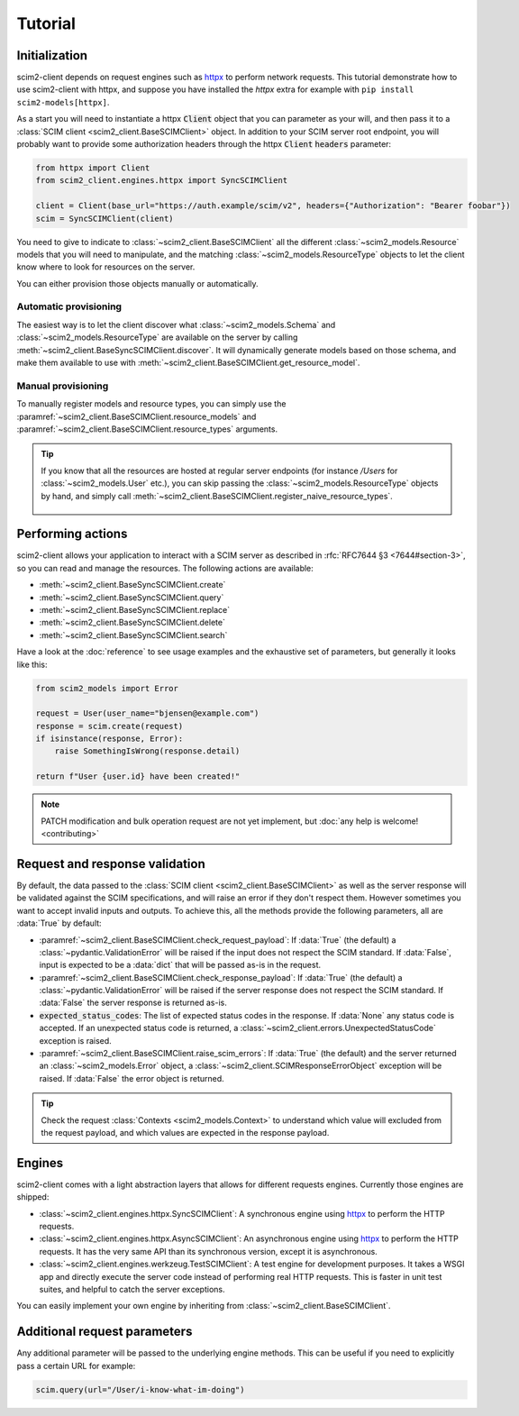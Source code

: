 Tutorial
--------

Initialization
==============

scim2-client depends on request engines such as `httpx <https://github.com/encode/httpx>`_ to perform network requests.
This tutorial demonstrate how to use scim2-client with httpx, and suppose you have installed the `httpx` extra for example with ``pip install scim2-models[httpx]``.

As a start you will need to instantiate a httpx :code:`Client` object that you can parameter as your will, and then pass it to a :class:`SCIM client <scim2_client.BaseSCIMClient>` object.
In addition to your SCIM server root endpoint, you will probably want to provide some authorization headers through the httpx :code:`Client` :code:`headers` parameter:

.. code-block:: python

    from httpx import Client
    from scim2_client.engines.httpx import SyncSCIMClient

    client = Client(base_url="https://auth.example/scim/v2", headers={"Authorization": "Bearer foobar"})
    scim = SyncSCIMClient(client)

You need to give to indicate to :class:`~scim2_client.BaseSCIMClient` all the different :class:`~scim2_models.Resource` models that you will need to manipulate, and the matching :class:`~scim2_models.ResourceType` objects to let the client know where to look for resources on the server.

You can either provision those objects manually or automatically.

Automatic provisioning
~~~~~~~~~~~~~~~~~~~~~~

The easiest way is to let the client discover what :class:`~scim2_models.Schema` and :class:`~scim2_models.ResourceType` are available on the server by calling :meth:`~scim2_client.BaseSyncSCIMClient.discover`.
It will dynamically generate models based on those schema, and make them available to use with :meth:`~scim2_client.BaseSCIMClient.get_resource_model`.

.. code-block:: python
    :caption: Dynamically discover models from the server

    scim.discover()
    User = scim.get_resource_model("User")

Manual provisioning
~~~~~~~~~~~~~~~~~~~
To manually register models and resource types, you can simply use the :paramref:`~scim2_client.BaseSCIMClient.resource_models` and :paramref:`~scim2_client.BaseSCIMClient.resource_types` arguments.


.. code-block:: python
    :caption: Manually registering models and resource types

    from scim2_models import User, EnterpriseUserUser, Group, ResourceType
    scim = SyncSCIMClient(
        client,
        resource_models=[User[EnterpriseUser], Group],
        resource_types=[ResourceType(id="User", ...), ResourceType(id="Group", ...)],
    )

.. tip::

   If you know that all the resources are hosted at regular server endpoints
   (for instance `/Users` for :class:`~scim2_models.User` etc.),
   you can skip passing the :class:`~scim2_models.ResourceType` objects by hand,
   and simply call :meth:`~scim2_client.BaseSCIMClient.register_naive_resource_types`.

    .. code-block:: python
        :caption: Manually registering models and resource types

        from scim2_models import User, EnterpriseUserUser, Group, ResourceType
        scim = SyncSCIMClient(
            client,
            resource_models=[User[EnterpriseUser], Group],
        )
        scim.register_naive_resource_types()

Performing actions
==================

scim2-client allows your application to interact with a SCIM server as described in :rfc:`RFC7644 §3 <7644#section-3>`, so you can read and manage the resources.
The following actions are available:

- :meth:`~scim2_client.BaseSyncSCIMClient.create`
- :meth:`~scim2_client.BaseSyncSCIMClient.query`
- :meth:`~scim2_client.BaseSyncSCIMClient.replace`
- :meth:`~scim2_client.BaseSyncSCIMClient.delete`
- :meth:`~scim2_client.BaseSyncSCIMClient.search`

Have a look at the :doc:`reference` to see usage examples and the exhaustive set of parameters, but generally it looks like this:

.. code-block:: python

    from scim2_models import Error

    request = User(user_name="bjensen@example.com")
    response = scim.create(request)
    if isinstance(response, Error):
        raise SomethingIsWrong(response.detail)

    return f"User {user.id} have been created!"

.. note::

    PATCH modification and bulk operation request are not yet implement,
    but :doc:`any help is welcome! <contributing>`

Request and response validation
===============================

By default, the data passed to the :class:`SCIM client <scim2_client.BaseSCIMClient>` as well as the server response will be validated against the SCIM specifications, and will raise an error if they don't respect them.
However sometimes you want to accept invalid inputs and outputs.
To achieve this, all the methods provide the following parameters, all are :data:`True` by default:

- :paramref:`~scim2_client.BaseSCIMClient.check_request_payload`:
  If :data:`True` (the default) a :class:`~pydantic.ValidationError` will be raised if the input does not respect the SCIM standard.
  If :data:`False`, input is expected to be a :data:`dict` that will be passed as-is in the request.
- :paramref:`~scim2_client.BaseSCIMClient.check_response_payload`:
  If :data:`True` (the default) a :class:`~pydantic.ValidationError` will be raised if the server response does not respect the SCIM standard.
  If :data:`False` the server response is returned as-is.
- :code:`expected_status_codes`: The list of expected status codes in the response.
  If :data:`None` any status code is accepted.
  If an unexpected status code is returned, a :class:`~scim2_client.errors.UnexpectedStatusCode` exception is raised.
- :paramref:`~scim2_client.BaseSCIMClient.raise_scim_errors`: If :data:`True` (the default) and the server returned an :class:`~scim2_models.Error` object, a :class:`~scim2_client.SCIMResponseErrorObject` exception will be raised.
  If :data:`False` the error object is returned.


.. tip::

   Check the request :class:`Contexts <scim2_models.Context>` to understand
   which value will excluded from the request payload, and which values are
   expected in the response payload.

Engines
=======

scim2-client comes with a light abstraction layers that allows for different requests engines.
Currently those engines are shipped:

- :class:`~scim2_client.engines.httpx.SyncSCIMClient`: A synchronous engine using `httpx <https://github.com/encode/httpx>`_ to perform the HTTP requests.
- :class:`~scim2_client.engines.httpx.AsyncSCIMClient`: An asynchronous engine using `httpx <https://github.com/encode/httpx>`_ to perform the HTTP requests. It has the very same API than its synchronous version, except it is asynchronous.
- :class:`~scim2_client.engines.werkzeug.TestSCIMClient`: A test engine for development purposes.
  It takes a WSGI app and directly execute the server code instead of performing real HTTP requests.
  This is faster in unit test suites, and helpful to catch the server exceptions.

You can easily implement your own engine by inheriting from :class:`~scim2_client.BaseSCIMClient`.

Additional request parameters
=============================

Any additional parameter will be passed to the underlying engine methods.
This can be useful if you need to explicitly pass a certain URL for example:

.. code-block:: python

   scim.query(url="/User/i-know-what-im-doing")
